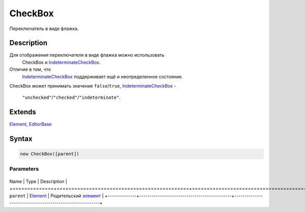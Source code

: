 CheckBox
========

Переключатель в виде флажка.

Description
-----------

Для отображения переключателя в виде флажка можно использовать
  CheckBox и `IndeterminateCheckBox <../IndeterminateCheckBox/>`__.
Отличие в том, что
  `IndeterminateCheckBox <../IndeterminateCheckBox/>`__ поддерживает ещё
  и неопределенное состояние.
CheckBox может принимать значение ``false``/``true``,
`IndeterminateCheckBox <../IndeterminateCheckBox/>`__ -
  ``"unchecked"``/``"checked"``/``"indeterminate"``.

Extends
-------

`Element <../../Core/Elements/Element>`__,
`EditorBase <../EditorBase/>`__

Syntax
------

.. code:: js

    new CheckBox([parent])

Parameters
~~~~~~~~~~

+--------------+---------------------------------------------+----------------------------------------------------------+
Name         | Type                                        | Description                                              |
+==============+=============================================+==========================================================+
``parent``   | `Element <../../Core/Elements/Element>`__   | Родительский `элемент <../../Core/Elements/Element>`__   |
+--------------+---------------------------------------------+----------------------------------------------------------+
